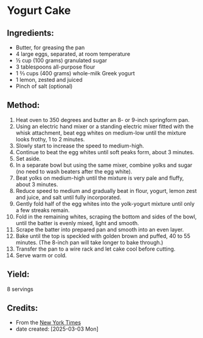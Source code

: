 #+STARTUP: showeverything
* Yogurt Cake
** Ingredients:
- Butter, for greasing the pan
- 4 large eggs, separated, at room temperature
- ½ cup (100 grams) granulated sugar
- 3 tablespoons all-purpose flour
- 1 ⅔ cups (400 grams) whole-milk Greek yogurt
- 1 lemon, zested and juiced
- Pinch of salt (optional)
** Method:
1. Heat oven to 350 degrees and butter an 8- or 9-inch springform pan.
2. Using an electric hand mixer or a standing electric mixer fitted with the whisk attachment, beat egg whites on medium-low until the mixture looks frothy, 1 to 2 minutes.
3. Slowly start to increase the speed to medium-high.
4. Continue to beat the egg whites until soft peaks form, about 3 minutes.
5. Set aside.
6. In a separate bowl but using the same mixer, combine yolks and sugar (no need to wash beaters after the egg white).
7. Beat yolks on medium-high until the mixture is very pale and fluffy, about 3 minutes.
8. Reduce speed to medium and gradually beat in flour, yogurt, lemon zest and juice, and salt until fully incorporated.
9. Gently fold half of the egg whites into the yolk-yogurt mixture until only a few streaks remain.
10. Fold in the remaining whites, scraping the bottom and sides of the bowl, until the batter is evenly mixed, light and smooth.
11. Scrape the batter into prepared pan and smooth into an even layer.
12. Bake until the top is speckled with golden brown and puffed, 40 to 55 minutes. (The 8-inch pan will take longer to bake through.)
13. Transfer the pan to a wire rack and let cake cool before cutting.
14. Serve warm or cold.
** Yield:
8 servings
** Credits:
- From the [[https://cooking.nytimes.com/recipes/1022688-yogurt-cake?algo=identity&fellback=true&imp_id=8624192869338109&req_id=2342135125455672&surface=cooking-search-web&variant=0_relevance_reranking][New York Times]]
- date created: [2025-03-03 Mon]
